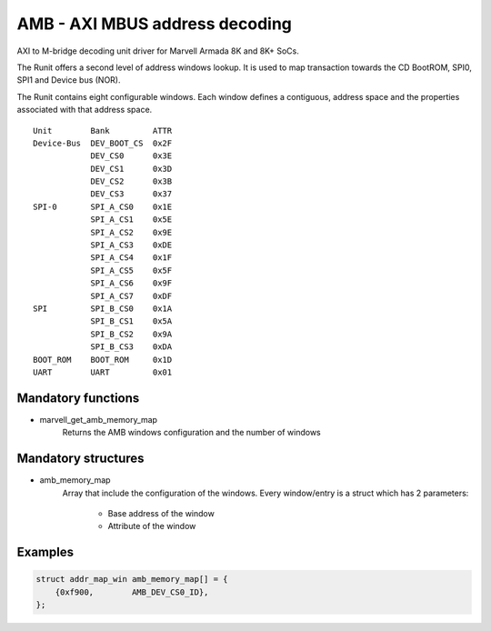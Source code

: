 AMB - AXI MBUS address decoding
===============================

AXI to M-bridge decoding unit driver for Marvell Armada 8K and 8K+ SoCs.

The Runit offers a second level of address windows lookup. It is used to map
transaction towards the CD BootROM, SPI0, SPI1 and Device bus (NOR).

The Runit contains eight configurable windows. Each window defines a contiguous,
address space and the properties associated with that address space.

::

  Unit        Bank         ATTR
  Device-Bus  DEV_BOOT_CS  0x2F
              DEV_CS0      0x3E
              DEV_CS1      0x3D
              DEV_CS2      0x3B
              DEV_CS3      0x37
  SPI-0       SPI_A_CS0    0x1E
              SPI_A_CS1    0x5E
              SPI_A_CS2    0x9E
              SPI_A_CS3    0xDE
              SPI_A_CS4    0x1F
              SPI_A_CS5    0x5F
              SPI_A_CS6    0x9F
              SPI_A_CS7    0xDF
  SPI         SPI_B_CS0    0x1A
              SPI_B_CS1    0x5A
              SPI_B_CS2    0x9A
              SPI_B_CS3    0xDA
  BOOT_ROM    BOOT_ROM     0x1D
  UART        UART         0x01

Mandatory functions
-------------------

- marvell_get_amb_memory_map
    Returns the AMB windows configuration and the number of windows

Mandatory structures
--------------------

- amb_memory_map
    Array that include the configuration of the windows. Every window/entry is a
    struct which has 2 parameters:

      - Base address of the window
      - Attribute of the window

Examples
--------

.. code:: c

    struct addr_map_win amb_memory_map[] = {
        {0xf900,	AMB_DEV_CS0_ID},
    };
